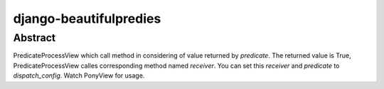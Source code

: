 =======================
django-beautifulpredies
=======================

Abstract
=========
PredicateProcessView which call method in considering of value returned by
`predicate`. The returned value is True, PredicateProcessView calles corresponding
method named `receiver`. You can set this `receiver` and `predicate` to
`dispatch_config`. Watch PonyView for usage.
